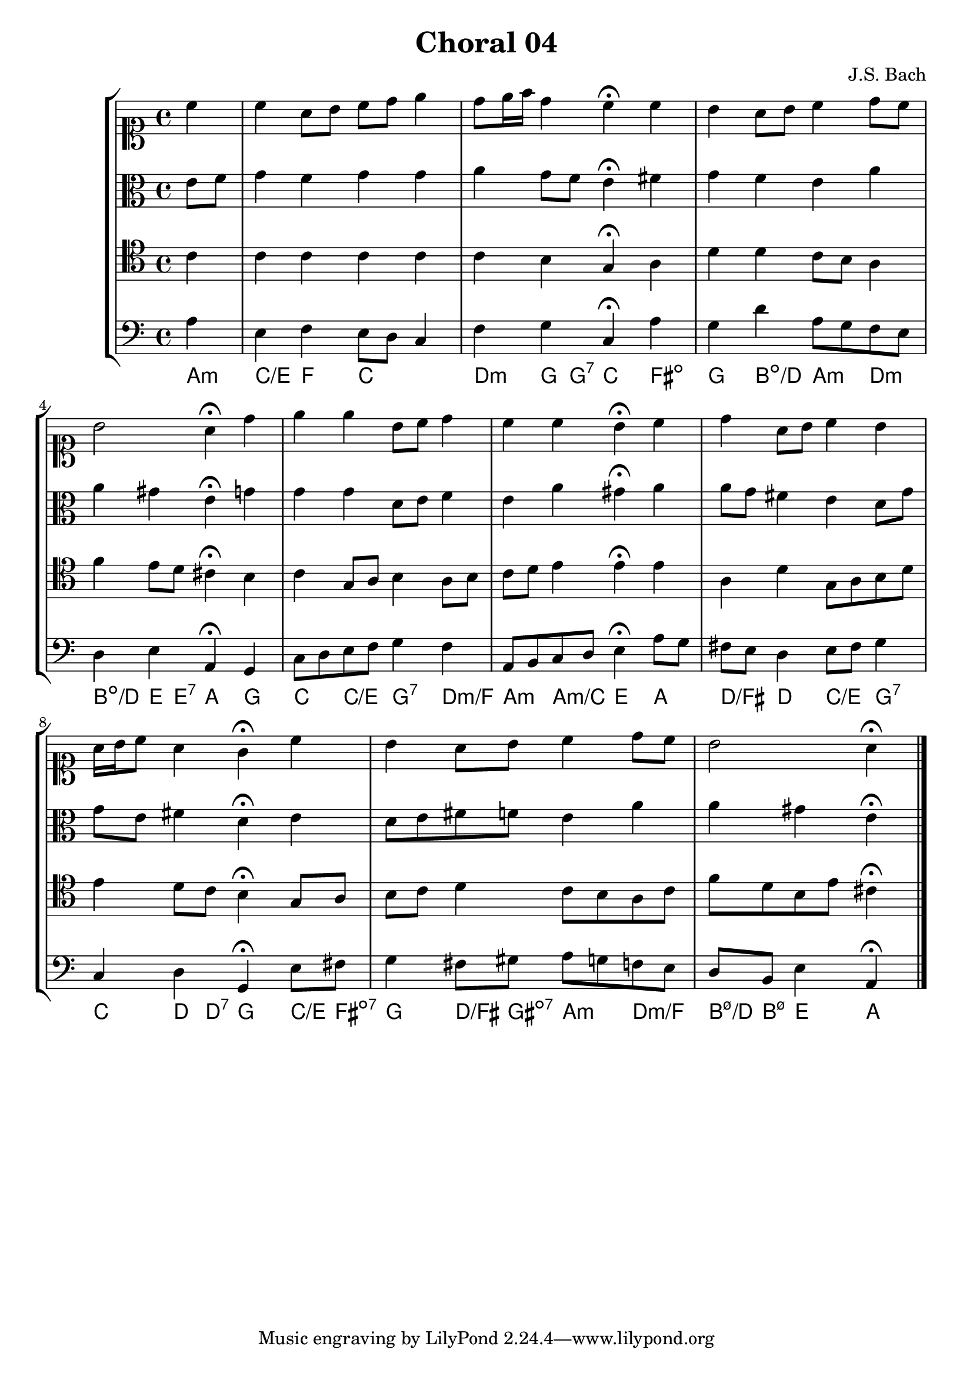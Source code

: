 \header{
  title = "Choral 04"
  composer = "J.S. Bach"}

\relative c'{
  \new StaffGroup <<
    <<
     % "soprano"
      \new Staff{
        \clef soprano
        \partial 4
        \relative c''{
          c
          c a8 b c d e4
          d8 e16 f d4 c4^\fermata c
          b a8 b c4 d8 c
          b2 a4^\fermata d
          e e b8 c d4
          c c b^\fermata c
          d a8 b c4 b
          a16 b c8 a4 g^\fermata c
          b a8 b c4 d8 c
          b2 a4^\fermata
        \bar "|."
      }}

     % "Contralto"
      \new Staff{
        \clef alto
        \partial 4
        e8 f
        g4 f g g
        a g8 f e4^\fermata fis
        g f e a
        a gis e^\fermata g
        g g d8 e f4
        e a gis^\fermata a
        a8 g fis4 e d8 g
        g e fis4 d^\fermata e
        d8 e fis f e4 a
        a gis e^\fermata 
        \bar "|."
      }

     % "Tenor"
      \new Staff{
        \clef tenor
        \partial 4
        c
        c c c c
        c b g^\fermata a
        d d c8 b a4
        f' e8 d cis4^\fermata b
        c g8 a b4 a8 b
        c d e4 e^\fermata e
        a, d g,8 a b d
        e4 d8 c  b4^\fermata g8 a
        b c d4 c8 b a c
        f d b e cis4^\fermata
        \bar "|."
      }

     % "Baixo"
      \new Staff{
        \clef bass
        \partial 4
        a
        e f e8 d c4
        f g c,^\fermata a'
        g d' a8 g f e
        d4 e a,^\fermata g
        c8 d e f g4 f
        a,8 b c d e4^\fermata a8 g
        fis e d4 e8 fis g4
        c, d g,^\fermata e'8 fis
        g4 fis8 gis a g f e
        d b e4 a,^\fermata
        \bar "|."
      }
      \new ChordNames \with {
        \override BarLine #'bar-size = #0
        voltaOnThisStaff = ##t
        \consists Bar_engraver
        \consists "Volta_engraver"
      }
      {
        \chordmode {
          a4:m
          c/e f c2
          d4:m g8 g:7 c4 fis:dim
          g b:dim/d a:m d:m
          b:dim/d e8 e:7 a4 g
          c c/e g:7 d:m/f
          a:m a:m/c e a
          d/fis d c/e g:7
          c d8 d:7 g4 c8/e fis:dim7
          g4 d8/fis gis:dim7 a4:m d:m/f
          b8:m7.5-/d b:m7.5- e4 a
        }
      }
    >>
  >>
}